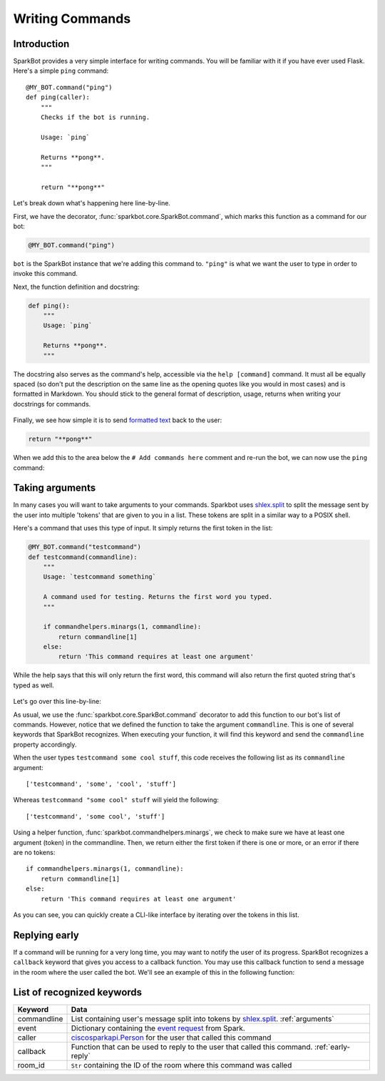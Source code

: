 Writing Commands
================

Introduction
------------

SparkBot provides a very simple interface for writing commands. You will be familiar with it if you have ever used Flask. Here's a simple ``ping`` command::

    @MY_BOT.command("ping")
    def ping(caller):
        """
        Checks if the bot is running.

        Usage: `ping`

        Returns **pong**.
        """

        return "**pong**"

Let's break down what's happening here line-by-line.

First, we have the decorator, :func:`sparkbot.core.SparkBot.command`, which marks this function as a command for our bot:

.. code-block:: python

    @MY_BOT.command("ping")

``bot`` is the SparkBot instance that we're adding this command to. ``"ping"`` is what we want the user to type in order to invoke this command.

Next, the function definition and docstring:

.. code-block:: python

    def ping():
        """
        Usage: `ping`

        Returns **pong**.
        """

The docstring also serves as the command's help, accessible via the ``help [command]`` command. It must all be equally spaced (so don't put the description on the same line as the opening quotes like you would in most cases) and is formatted in Markdown. You should stick to the general format of description, usage, returns when writing your docstrings for commands.

.. figure:: /_static/writing-commands/SparkBot-wc-2.PNG
   :alt: Using 'help ping'
   :scale: 65%

Finally, we see how simple it is to send `formatted text`_ back to the user:

.. code-block:: python

    return "**pong**"

When we add this to the area below the ``# Add commands here`` comment and re-run the bot, we can now use the ``ping`` command:

.. figure:: /_static/writing-commands/SparkBot-wc-1.PNG
   :alt: Using the 'ping' command
   :scale: 65%

.. _arguments:

Taking arguments
----------------

In many cases you will want to take arguments to your commands. Sparkbot uses `shlex.split`_ to split the message sent by the user into multiple 'tokens' that are given to you in a list. These tokens are split in a similar way to a POSIX shell.

Here's a command that uses this type of input. It simply returns the first token in the list:

.. code-block:: python

    @MY_BOT.command("testcommand")
    def testcommand(commandline):
        """
        Usage: `testcommand something`

        A command used for testing. Returns the first word you typed.
        """

        if commandhelpers.minargs(1, commandline):
            return commandline[1]
        else:
            return 'This command requires at least one argument'

While the help says that this will only return the first word, this command will also return the first quoted string that's typed as well.

.. figure:: /_static/writing-commands/SparkBot-wc-testcommand.PNG
   :alt: Using the 'testcommand' command from above
   :scale: 65%

Let's go over this line-by-line:

.. code-block:: python
   :emphasize-lines: 2

    @MY_BOT.command("testcommand")
    def testcommand(commandline):

As usual, we use the :func:`sparkbot.core.SparkBot.command` decorator to add this function to our bot's list of commands. However, notice that we defined the function to take the argument ``commandline``. This is one of several keywords that SparkBot recognizes. When executing your function, it will find this keyword and send the ``commandline`` property accordingly.

When the user types ``testcommand some cool stuff``, this code receives the following list as its ``commandline`` argument::

    ['testcommand', 'some', 'cool', 'stuff']

Whereas ``testcommand "some cool" stuff`` will yield the following::

    ['testcommand', 'some cool', 'stuff']

Using a helper function, :func:`sparkbot.commandhelpers.minargs`, we check to make sure we have at least one argument (token) in the commandline. Then, we return either the first token if there is one or more, or an error if there are no tokens::

    if commandhelpers.minargs(1, commandline):
        return commandline[1]
    else:
        return 'This command requires at least one argument'

As you can see, you can quickly create a CLI-like interface by iterating over the tokens in this list.

.. _early-reply:

Replying early
--------------

If a command will be running for a very long time, you may want to notify the user of its progress. SparkBot recognizes a ``callback`` keyword that gives you access to a callback function. You may use this callback function to send a message in the room where the user called the bot. We'll see an example of this in the following function:

.. code-block:: python
   :emphasize-lines: 9

    @MY_BOT.command("ping")
    def ping_callback(callback):
        """
        Usage: `ping`

        Returns **pong**, but with a twist.
        """

        callback("a twist.")

        return '**pong**'

.. figure:: /_static/writing-commands/SparkBot-wc-replyEarly.PNG
   :alt: Using the ping command with an interim response
   :scale: 65%

List of recognized keywords
---------------------------

==============  ====
Keyword         Data
==============  ====
commandline     List containing user's message split into tokens by `shlex.split`_. :ref:`arguments`
event           Dictionary containing the `event request`_ from Spark.
caller          `ciscosparkapi.Person`_ for the user that called this command
callback        Function that can be used to reply to the user that called this command. :ref:`early-reply`
room_id         ``Str`` containing the ID of the room where this command was called
==============  ====

.. _formatted text: https://developer.ciscospark.com/formatting-messages.html
.. _shlex.split: https://docs.python.org/3.5/library/shlex.html#shlex.split
.. _event request: https://developer.ciscospark.com/webhooks-explained.html#handling-requests-from-spark
.. _ciscosparkapi.Person: http://ciscosparkapi.readthedocs.io/en/latest/user/api.html#person
